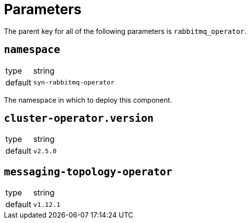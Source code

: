 = Parameters

The parent key for all of the following parameters is `rabbitmq_operator`.

== `namespace`

[horizontal]
type:: string
default:: `syn-rabbitmq-operator`

The namespace in which to deploy this component.


== `cluster-operator.version`

[horizontal]
type:: string
default:: `v2.5.0`

== `messaging-topology-operator`

[horizontal]
type:: string
default:: `v1.12.1`
